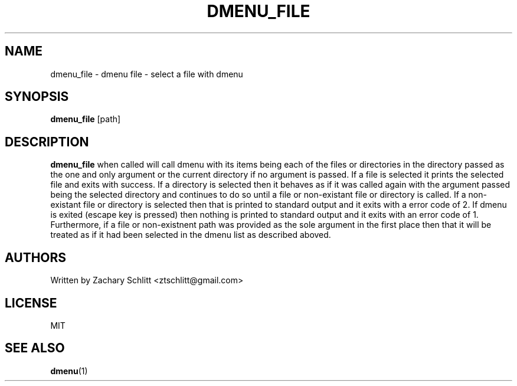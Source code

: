 .TH DMENU_FILE 1 dmenu-file
.SH NAME
dmenu_file \- dmenu file \- select a file with dmenu
.SH SYNOPSIS
.B dmenu_file
[path]
.SH DESCRIPTION
.B dmenu_file
when called will call dmenu with its items being each of the files or directories in the directory passed as the one and only argument or the current directory if no argument is passed. If a file is selected it prints the selected file and exits with success. If a directory is selected then it behaves as if it was called again with the argument passed being the selected directory and continues to do so until a file or non\-existant file or directory is called. If a non\-existant file or directory is selected then that is printed to standard output and it exits with a error code of 2. If dmenu is exited (escape key is pressed) then nothing is printed to standard output and it exits with an error code of 1. Furthermore, if a file or non-existnent path was provided as the sole argument in the first place then that it will be treated as if it had been selected in the dmenu list as described aboved.
.SH AUTHORS
Written by Zachary Schlitt <ztschlitt@gmail.com>
.SH LICENSE
MIT
.SH SEE ALSO
.BR dmenu (1)
